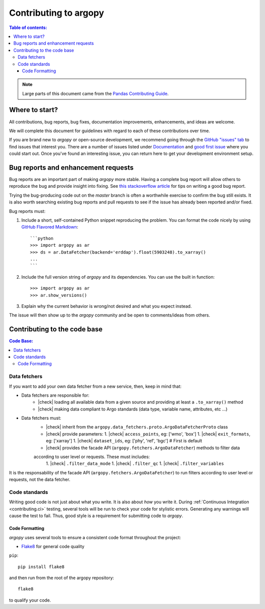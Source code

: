 **********************
Contributing to argopy
**********************

.. contents:: Table of contents:
   :local:

.. note::

  Large parts of this document came from the `Pandas Contributing
  Guide <http://pandas.pydata.org/pandas-docs/stable/contributing.html>`_.

Where to start?
===============

All contributions, bug reports, bug fixes, documentation improvements,
enhancements, and ideas are welcome.

We will complete this document for guidelines with regard to each of these contributions over time.

If you are brand new to *argopy* or open-source development, we recommend going
through the `GitHub "issues" tab <https://github.com/euroargodev/argopy/issues>`_
to find issues that interest you. There are a number of issues listed under
`Documentation <https://github.com/euroargodev/argopy/issues?q=is%3Aissue+is%3Aopen+label%3Adocumentation>`_
and `good first issue
<https://github.com/euroargodev/argopy/issues?q=is%3Aissue+is%3Aopen+label%3A%22good+first+issue%22>`_
where you could start out. Once you've found an interesting issue, you can
return here to get your development environment setup.


.. _contributing.bug_reports:

Bug reports and enhancement requests
====================================

Bug reports are an important part of making *argopy* more stable. Having a complete bug
report will allow others to reproduce the bug and provide insight into fixing. See
`this stackoverflow article <https://stackoverflow.com/help/mcve>`_ for tips on
writing a good bug report.

Trying the bug-producing code out on the *master* branch is often a worthwhile exercise
to confirm the bug still exists. It is also worth searching existing bug reports and
pull requests to see if the issue has already been reported and/or fixed.

Bug reports must:

#. Include a short, self-contained Python snippet reproducing the problem.
   You can format the code nicely by using `GitHub Flavored Markdown
   <http://github.github.com/github-flavored-markdown/>`_::

      ```python
      >>> import argopy as ar
      >>> ds = ar.DataFetcher(backend='erddap').float(5903248).to_xarray()
      ...
      ```

#. Include the full version string of *argopy* and its dependencies. You can use the
   built in function::

      >>> import argopy as ar
      >>> ar.show_versions()

#. Explain why the current behavior is wrong/not desired and what you expect instead.

The issue will then show up to the *argopy* community and be open to comments/ideas
from others.


.. _contributing.code:

Contributing to the code base
=============================

.. contents:: Code Base:
   :local:


Data fetchers
-------------

If you want to add your own data fetcher from a new service, then, keep in mind that:

- Data fetchers are responsible for:
    - |check| loading all available data from a given source and providing at least a ``.to_xarray()`` method
    - |check| making data compliant to Argo standards (data type, variable name, attributes, etc ...)

- Data fetchers must:
    - |check| inherit from the ``argopy.data_fetchers.proto.ArgoDataFetcherProto`` class
    - |check| provide parameters:
      1. |check| ``access_points``, eg: ['wmo', 'box']
      1. |check| ``exit_formats``, eg: ['xarray']
      1. |check| ``dataset_ids``, eg: ['phy', 'ref', 'bgc']  # First is default
    - |check| provides the facade API (``argopy.fetchers.ArgoDataFetcher``) methods to filter data
    according to user level or requests. These must includes:
        1. |check| ``.filter_data_mode``
        1. |check| ``.filter_qc``
        1. |check| ``.filter_variables``

It is the responsability of the facade API (``argopy.fetchers.ArgoDataFetcher``) to run
filters according to user level or requests, not the data fetcher.


Code standards
--------------

Writing good code is not just about what you write. It is also about *how* you
write it. During :ref:`Continuous Integration <contributing.ci>` testing, several
tools will be run to check your code for stylistic errors.
Generating any warnings will cause the test to fail.
Thus, good style is a requirement for submitting code to *argopy*.


Code Formatting
~~~~~~~~~~~~~~~

*argopy* uses several tools to ensure a consistent code format throughout the project:

- `Flake8 <http://flake8.pycqa.org/en/latest/>`_ for general code quality

``pip``::

   pip install flake8

and then run from the root of the argopy repository::

   flake8

to qualify your code.